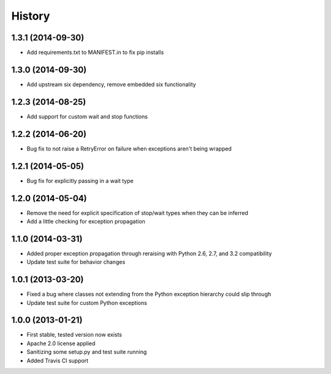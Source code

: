 .. :changelog:

History
-------
1.3.1 (2014-09-30)
++++++++++++++++++
- Add requirements.txt to MANIFEST.in to fix pip installs

1.3.0 (2014-09-30)
++++++++++++++++++
- Add upstream six dependency, remove embedded six functionality

1.2.3 (2014-08-25)
++++++++++++++++++
- Add support for custom wait and stop functions

1.2.2 (2014-06-20)
++++++++++++++++++
- Bug fix to not raise a RetryError on failure when exceptions aren't being wrapped

1.2.1 (2014-05-05)
++++++++++++++++++
- Bug fix for explicitly passing in a wait type

1.2.0 (2014-05-04)
++++++++++++++++++
- Remove the need for explicit specification of stop/wait types when they can be inferred
- Add a little checking for exception propagation

1.1.0 (2014-03-31)
++++++++++++++++++
- Added proper exception propagation through reraising with Python 2.6, 2.7, and 3.2 compatibility
- Update test suite for behavior changes

1.0.1 (2013-03-20)
++++++++++++++++++
- Fixed a bug where classes not extending from the Python exception hierarchy could slip through
- Update test suite for custom Python exceptions

1.0.0 (2013-01-21)
++++++++++++++++++
- First stable, tested version now exists
- Apache 2.0 license applied
- Sanitizing some setup.py and test suite running
- Added Travis CI support
